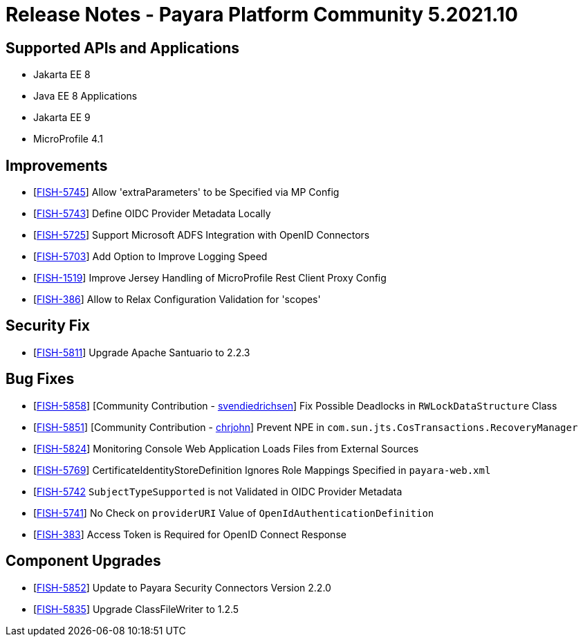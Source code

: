 = Release Notes - Payara Platform Community 5.2021.10

== Supported APIs and Applications

* Jakarta EE 8
* Java EE 8 Applications
* Jakarta EE 9
* MicroProfile 4.1

== Improvements

* [https://github.com/payara/ecosystem-security-connectors/pull/145[FISH-5745]] Allow 'extraParameters' to be Specified via MP Config
* [https://github.com/payara/ecosystem-security-connectors/pull/138[FISH-5743]] Define OIDC Provider Metadata Locally
* [https://github.com/payara/ecosystem-security-connectors/pull/137[FISH-5725]] Support Microsoft ADFS Integration with OpenID Connectors
* [https://github.com/payara/Payara/pull/5493[FISH-5703]] Add Option to Improve Logging Speed
* [https://github.com/payara/Payara/pull/5506[FISH-1519]] Improve Jersey Handling of MicroProfile Rest Client Proxy Config
* [https://github.com/payara/ecosystem-security-connectors/pull/146[FISH-386]] Allow to Relax Configuration Validation for 'scopes'

== Security Fix

* [https://github.com/payara/Payara/pull/5505[FISH-5811]] Upgrade Apache Santuario to 2.2.3

== Bug Fixes

* [https://github.com/payara/Payara/pull/5497[FISH-5858]] [Community Contribution - https://github.com/svendiedrichsen[svendiedrichsen]] Fix Possible Deadlocks in `RWLockDataStructure` Class
* [https://github.com/payara/Payara/pull/5492[FISH-5851]] [Community Contribution - https://github.com/chrjohn[ chrjohn]] Prevent NPE in `com.sun.jts.CosTransactions.RecoveryManager`
* [https://github.com/payara/Payara/pull/5499[FISH-5824]] Monitoring Console Web Application Loads Files from External Sources
* [https://github.com/payara/Payara/pull/5515[FISH-5769]] CertificateIdentityStoreDefinition Ignores Role Mappings Specified in `payara-web.xml`
* [https://github.com/payara/ecosystem-security-connectors/pull/144[FISH-5742] `SubjectTypeSupported` is not Validated in OIDC Provider Metadata
* [https://github.com/payara/ecosystem-security-connectors/pull/138[FISH-5741]] No Check on `providerURI` Value of `OpenIdAuthenticationDefinition`
* [https://github.com/payara/ecosystem-security-connectors/pull/147[FISH-383]] Access Token is Required for OpenID Connect Response

== Component Upgrades

* [https://github.com/payara/Payara/pull/5502[FISH-5852]] Update to Payara Security Connectors Version 2.2.0
* [https://github.com/payara/Payara/pull/5494[FISH-5835]] Upgrade ClassFileWriter to 1.2.5
